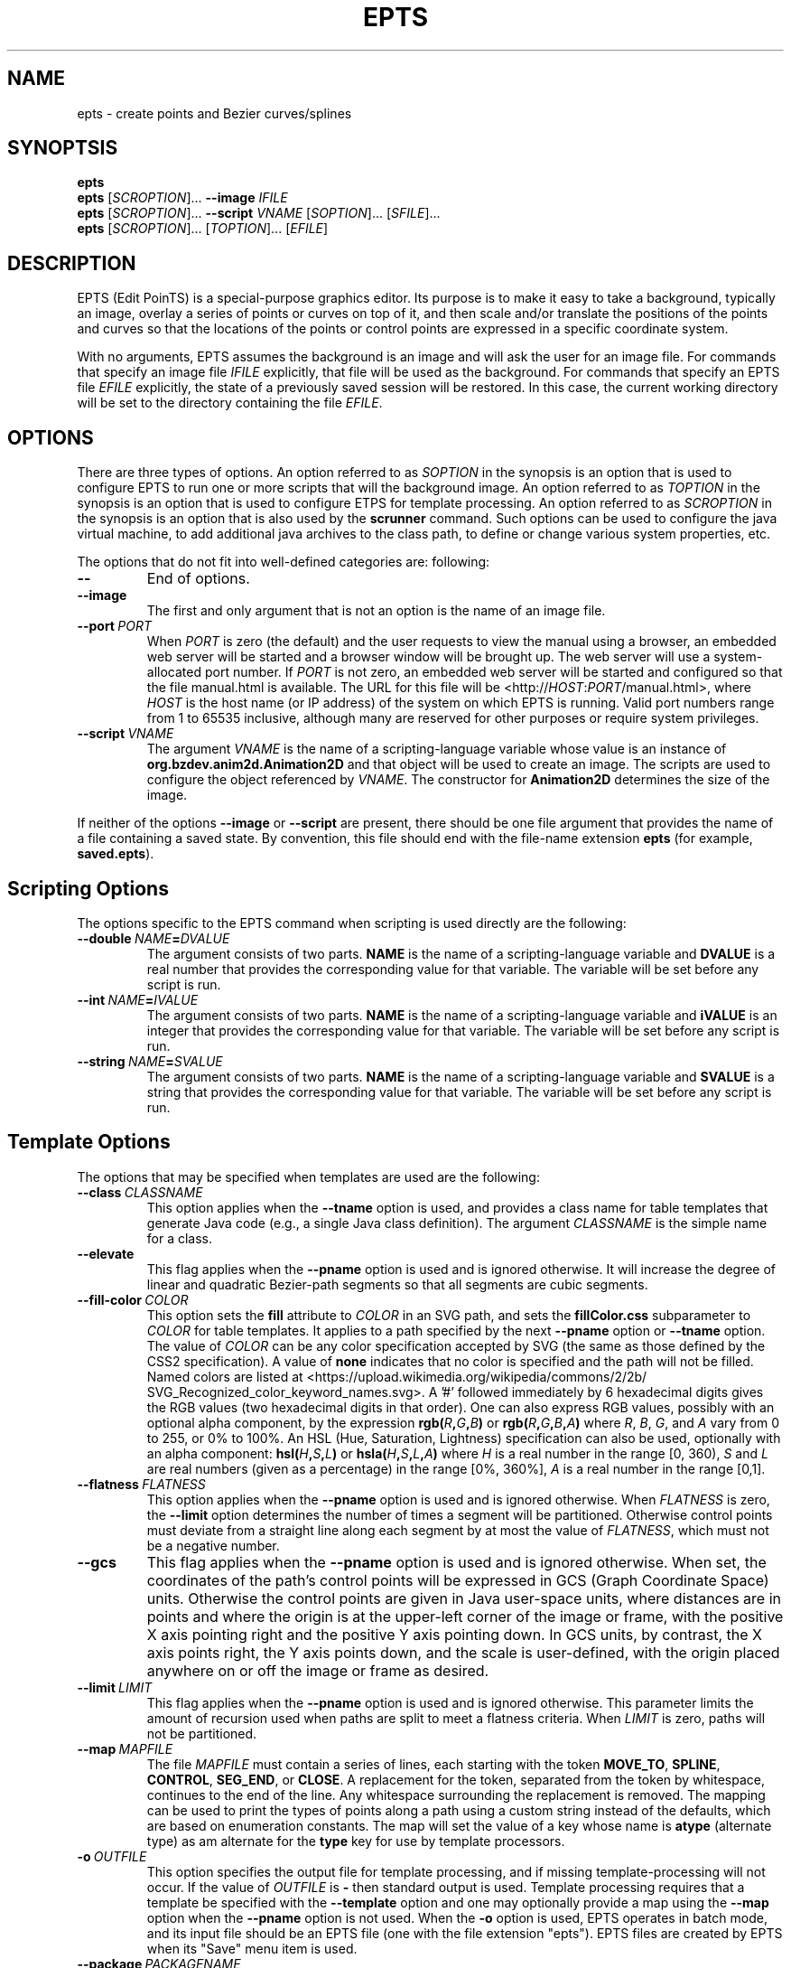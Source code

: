 .TH EPTS "1" "May 2018" "epts VERSION" "User Commands"
.SH NAME
epts \- create points and Bezier curves/splines
.SH SYNOPTSIS
.B epts
.br
.B epts
[\fI\,SCROPTION\/\fR]...
.B \-\-image
.I IFILE
.br
.B epts
[\fI\,SCROPTION\/\fR]... \fB\-\-script \fI VNAME \fR[\fI\,SOPTION\/\fR]... [\fI\,SFILE\/\fR]...
.br
.B epts
[\fI\,SCROPTION\/\fR]... [\fI\,TOPTION\/\fR]... [\fI\,EFILE\/\fR]
.br
.SH DESCRIPTION
.PP
EPTS (Edit PoinTS) is a special-purpose graphics editor. Its purpose
is to make it easy to take a background, typically an image, overlay a
series of points or curves on top of it, and then scale and/or
translate the positions of the points and curves so that the locations
of the points or control points are expressed in a specific coordinate
system.
.PP
With no arguments, EPTS assumes the background is an image and will
ask the user for an image file. For commands that specify an image
file
.I IFILE
explicitly, that file will be used as the background.  For commands
that specify an EPTS file
.I EFILE
explicitly, the state of a previously saved session will be restored.
In this case, the current working directory will be set to the
directory containing the file
.IR EFILE .
.SH OPTIONS
.PP
There are three types of options.
An option referred to as
.I SOPTION
in the synopsis is an option that is used to configure EPTS to
run one or more scripts that will the background image.  An option
referred to as
.I TOPTION
in the synopsis is an option that is used to configure ETPS for
template processing.
An option referred to as
.I SCROPTION
in the synopsis is an option that is also used by the
.B scrunner
command. Such options can be used to configure the java virtual machine,
to add additional java archives to the class path, to define or change
various system properties, etc.
.PP
The options that do not fit into well-defined categories are:
following:
.TP
.B \-\-
End of options.
.TP
.B \-\-image
The first and only argument that is not an option is the name of an
image file.
.TP
.BI \-\-port\  PORT
When
.I PORT
is zero (the default) and the user requests to view the manual using
a browser, an embedded web server will be started and a browser window
will be brought up.  The web server will use a system-allocated port
number.  If
.I PORT
is not zero, an embedded web server will be started and configured so
that the file manual.html is available. The URL for this file will be
<http://\fIHOST\fR:\fIPORT\fR/manual.html>, where
.I HOST
is the host name (or IP address) of the system on which EPTS is running.
Valid port numbers range from 1 to 65535 inclusive, although many are
reserved for other purposes or require system privileges.
.TP
.BI \-\-script\  VNAME
The argument
.I VNAME
is the name of a scripting-language variable whose value is an
instance of
.B org.bzdev.anim2d.Animation2D
and that object will be used to create an image. The scripts are used
to configure the object referenced by
.IR VNAME .
The constructor for
.B Animation2D
determines the size of the image.
.PP
If neither of the options
.B \-\-image
or
.B \-\-script
are present, there should be one file argument that provides the name
of a file containing a saved state.  By convention, this file should
end with the file-name extension
.B epts
(for example,
.BR saved.epts ).
.SH Scripting Options
.PP
The options specific to the EPTS command  when scripting is  used directly
are the following:
.TP
.BI \-\-double\  NAME\fB=\fIDVALUE
The argument consists of two parts.
.B NAME
is the name of a scripting-language variable and
.B DVALUE
is a real number that provides the corresponding value for that
variable. The variable will be set before any script is run.
.TP
.BI \-\-int\  NAME\fB=\fIIVALUE
The argument consists of two parts.
.B NAME
is the name of a scripting-language variable and
.B iVALUE
is an integer that provides the corresponding value for that
variable. The variable will be set before any script is run.
.TP
.BI \-\-string\  NAME\fB=\fISVALUE
The argument consists of two parts.
.B NAME
is the name of a scripting-language variable and
.B SVALUE
is a string that provides the corresponding value for that
variable. The variable will be set before any script is run.
.SH Template Options
.PP
The options that may be specified when templates are used are the
following:
.TP
.BI \-\-class\  CLASSNAME
This option applies when the
.B \-\-tname
option is used, and provides a class name for table templates that
generate Java code (e.g., a single Java class definition). The
argument
.I CLASSNAME
is the simple name for a class.
.TP
.B \-\-elevate
This flag applies when the
.B \-\-pname
option is used and is ignored otherwise. It will increase the
degree of linear and quadratic Bezier-path segments so that
all segments are cubic segments.
.TP
.BI \-\-fill\-color\  COLOR
This option sets the
.B fill
attribute to
.I COLOR
in an SVG path, and sets the
.B fillColor.css
subparameter to
.I COLOR
for table templates.
It applies to a path specified by the next
.B \-\-pname
option or
.B \-\-tname
option. The value of
.I COLOR
can be any color specification accepted by SVG (the same as those
defined by the CSS2 specification). A value of
.B none
indicates that no color is specified and the path will not be filled.
Named colors are listed at
<https://upload.wikimedia.org/wikipedia/commons/2/2b/
.br
SVG_Recognized_color_keyword_names.svg>.
A '#' followed immediately by 6 hexadecimal digits gives the RGB values
(two hexadecimal digits in  that order). One can also express RGB values,
possibly  with an optional alpha component, by the
expression
.B rgb(\fIR\fB,\fIG\fB,\fIB\fB)
or
.B rgb(\fIR\fB,\fIG\fB,\fIB\fB,\fIA\fB)
where
.IR R ,
.IR B ,
.IR G ,
and
.I A
vary from 0 to 255, or 0% to 100%. An HSL (Hue, Saturation, Lightness)
specification can also be used, optionally with an alpha component:
.B hsl(\fIH\fB,\fIS\fB,\fIL\fB)
or
.B hsla(\fIH\fB,\fIS\fB,\fIL\fB,\fIA\fB)
where
.I H
is a real number in the range [0, 360),
.I S
and
.I L
are real numbers (given as a percentage) in the range [0%, 360%],
.I A
is a real number in the range [0,1].
.TP
.BI \-\-flatness\  FLATNESS
This option applies when the
.B \-\-pname
option is used and is ignored otherwise. When
.I FLATNESS
is zero, the
.B \-\-limit
option determines the number of times a segment will be partitioned. Otherwise
control points must deviate from a straight line along each segment
by at most the value of
.IR FLATNESS ,
which must not be a negative number.
.TP
.B \-\-gcs
This flag applies when the
.B \-\-pname
option is used and is ignored otherwise. When set, the coordinates of
the path's control points will be expressed in GCS (Graph Coordinate
Space) units.  Otherwise the control points are given in Java
user-space units, where distances are in points and where the origin
is at the upper-left corner of the image or frame, with the positive X
axis pointing right and the positive Y axis pointing down. In GCS
units, by contrast, the X axis points right, the Y axis points down,
and the scale is user-defined, with the origin placed anywhere on or
off the image or frame as desired.
.TP
.BI \-\-limit\  LIMIT
This flag applies when the
.B \-\-pname
option is used and is ignored otherwise. This parameter limits the
amount of recursion used when paths are split to meet a flatness
criteria. When
.I LIMIT
is zero, paths will not be partitioned.
.TP
.BI \-\-map\  MAPFILE
The file
.I MAPFILE
must contain a series of lines, each starting with the token
.BR MOVE_TO ,
.BR SPLINE ,
.BR CONTROL ,
.BR SEG_END ,
or
.BR CLOSE .
A replacement for the token, separated from the token by whitespace,
continues to the end of the line. Any whitespace surrounding the
replacement is removed. The mapping can be used to print the types
of points along a path using a custom string instead of the defaults,
which are based on enumeration constants. The map will set the value
of a key whose name is
.B atype
(alternate type) as am alternate for the
.B type
key for use by template processors.
.TP
.BI \-o\  OUTFILE
This option specifies the output file for template processing, and
if missing template-processing will not occur. If the value of
.I OUTFILE
is
.B \-
then standard output is used.  Template processing requires that
a template be specified with the
.B \-\-template
option and one may optionally provide a map using the
.B \-\-map
option when the
.B \-\-pname
option is not used. When the
.B \-o
option is used, EPTS operates in batch mode, and its input file should
be an EPTS file (one with the file extension "epts"). EPTS files are
created by EPTS when its "Save" menu item is used.
.TP
.BI \-\-package\  PACKAGENAME
This option applies when the
.B \-\-tname
option is used, and provides a class name for table templates that
generate Java code (e.g., a single Java class definition). The
argument
.I PACKAGENAME
is the fully-qualified class name for a Java package.
.TP
.BI \-\-pname\  PNAME
This option's argument
.I PNAME
provides the name of a variable that names a path.  When this option
is provided, a path-iterator template must be used and the keymap is
the path-iterator keymap, not the table keymap, as described by the
manual page
.BR epts (5)
and by the on-line manual for
.BR epts .
This keymap describes a path as a series of straight-line segments,
quadratic Bezier curves, or cubic Bezier curves. Segments starting or
terminating with a spline point are converted to cubic Bezier curves.
.I PNAME
may consist of an identifier, immediately followed by a ":", in turn
followed by a series of comma-separated path names.  This in effect
creates a path with a new name that is a concatenation of paths specified
in EPTS's table. The main use of this variant is to create shapes that
may have holes in them.  Only one
.B \-\-pname
option may appear. Template options used with the
.B \-\-pname
option are
.BR \-\-elevate ,
.BR \-\-flatness ,
.BR \-\-gcs ,
.BR \-\-limit ,
and
.BR \-\-straight .
.TP
.B \-\-public
This option applies when the
.B \-\-tname
option is used and indicates that any Java class being defined by a
template should be a public class.
.TP
.B \-\-straight
This flag applies when the
.B \-\-pname
option is used and is ignored otherwise. When set, the path will be
flattened and converted to straight-line segments.
.TP
.BI \-\-stroke\-color\  COLOR
This option sets the
.B stroke
for an SVG
attribute to
.I COLOR
in an SVG path, and the
.B drawColor.css
subparameter for table templates.
It applies to a path specified by the next
.B \-\-tname
option after this options appears. The value of
.I COLOR
can be any color specification accepted by SVG (the same as those
defined by the CSS2 specification). A value of
.B none
indicates that no color is specified and the path will not be drawn.
Named colors are listed at
.br
<https://www.w3.org/TR/css-color-3/#svg-color>
.br
A '#' followed immediately by 6 hexadecimal digits gives the RGB values
(two hexadecimal digits in  that order). One can also use the
expression
.B rgb(\fIR\fB,\fIG\fB,\fIB\fB)
or
.B rgba(\fIR\fB,\fIG\fB,\fIB\fB,\fIA\fB)
where
.IR R ,
.IR B ,
.IR G ,
and
.I A
vary from 0 to 255, or 0% to 100%. An HSL (Hue, Saturation, Lightness)
specification can also be used, optionally with an alpha component:
.B hsl(\fIH\fB,\fIS\fB,\fIL\fB)
or
.B hsla(\fIH\fB,\fIS\fB,\fIL\fB,\fIA\fB)
where
.I H
is a real number in the range [0, 360),
.I S
and
.I L
are real numbers (given as a percentage) in the range [0%, 360%],
.I A
is a real number in the range [0,1].
.TP
.BI \-\-stroke-cap\  VALUE
This option is
used for table templates and applies to the path specified by the
following <CODE>
.B \-\-tname
option. Its values can be one of the following:
.BR butt ,
which ends unclosed subpaths and dash segments with no added decoration;
.BR round ,
which ends unclosed subpaths and dash segments with a round decoration
that has a radius equal to half the width of the stroke; and
.BR square ,
which ends unclosed subpaths and dash segments with a square
projection that extends beyond the end of the segment by a distance
equal to half of the stroke width.
.TP
.BI \-\-stroke\-dash\-incr\  VALUE
This
option is used for table templates and applies to the path
specified by the following
.B \-\-tname
option. The argument
.I VALUE
is the length assigned to a "\-</CODE" or "\ " in a dash pattern.
.I VALUE
is specified in graph coordinate space when the option
.B \-\-stroke-gcs-mode is
.BR true ;
otherwise it is specified in user-space or image space units.
.TP
.BI \-\-stroke\-dash\-pattern\  VALUE
A dash pattern specifies how dashes are drawn.
.I VALUE
will be a sequence of minus signs ("\-") and spaces ("\ "),
starting with a "\-". The length of
.I N
"\-" characters in a row or
.I N
spaces in a row is
.I  N
multiplied by the dash increment, and corresponds to
the length of a stroke or gap respectively. The dash pattern will
repeat.
.I VALUE
is specified in graph coordinate space when the option
.B \-\-stroke\-gcs\-mode
is
.BR true ;
otherwise it is specified in user-space or image space units.
.TP
.BI \-\-stroke\-dash\-phase\  VALUE
This option is used for table templates and applies to the path
specified by the following
.B \-\-tname
option.
.I VALUE
is offset to the start of the dash pattern, and is specified in graph
coordinate space when the option
.B \-\-stroke\-gcs\-mode
is
.BR true ;
otherwise it is specified in user-space or image space units.
.TP
.BI \-\-stroke\-gcs\-mode\  BOOLEAN
This option is used for table templates and applies to the path
specified by the following
.B \-\-tname
option. The value
.I BOOLEAN can be
.B true
or
.BR false .
This option sets the
.B stroke.gcsMode
subparameter for table templates, and indicates if stroke dimensions
are in GCS units or user-space units (the default). For GCS units,
the value must be
.BR true .
.TP
.BI \-\-stroke\-join\  VALUE
This option is used for table templates and applies to the path specified
by the following
.B \-\-tname
option. Its values can be one of the following:
.BR bevel</CODE> ,
which joins path segments by connecting the outer corners of their
wide outlines with a straight segment;
.BR miter</CODE> ,
which joins path segments by extending their outside edges until they
meet;
.BR round</CODE> ,
which joins path segments by rounding off the corner at a radius of
half the line width.
.TP
.BI \-\-stroke\-miter\-limit\  VALUE
This
option is used for table templates and applies to the path
specified by the following
.B \-\-tname
option. The miter limit is the limit such that a line join is trimmed
when the ratio of miter length to stroke width is greater than this
value. The miter length is the diagonal length of the miter, which is
the distance between the inside corner and the outside corner of the
intersection. The smaller the angle formed by two line segments, the
longer the miter length and the sharper the angle of intersection. The
default miterlimit value of 10.0 causes all angles less than 11
degrees to be trimmed. Trimming miters converts the decoration of the
line join to a bevel. This value applies only to a line join that has
a
.B miter
join decoration and must be larger than or equal to 1.0.
.I VALUE
is specified in graph coordinate space when the option
.B \-\-stroke-gcs-mode
is
.BR true ;
otherwise it is specified in user-space or image space units.
.TP
.BI \-\-stroke-width\  WIDTH
This option sets the
.B stroke-width
attribute to
.I WIDTH
in an SVG path and the
.B stroke.width
subparameter for table templates.
The value of
.I WIDTH
is a non-negative positive real number that is specified in graph
coordinate space when the option
.B \-\-stroke-gcs-mode
is
.BR true ;
otherwise it is specified in user-space or image-space units.
.TP
.B \-\-svg
This option, if present, must precede all
.B \-\-pname
options.  It indicates that the output will be an SVG (Scaleable
Vector Graphics) file.  The
.BR \-\-template ,
.BR \-\-flatness ,
.BR \-\-straight ,
and/or
.B \-\-elevate
options must not be used with this option. The option
.B \-o
is required, and at least one
.B \-\-pname
option should be present.  The options
.BR \-\-fill\-color ,
.BR \-\-winding\-rule ,
.BR \-\-stroke ,
and
.B \-\-stroke-width
may be used (at least one will typically be provided).
.TP
.BI \-\-template: RESOURCE
This option is a shortcut for the option
.BI \-\-template\ sresource: RESOURCE
as built-in templates are a common case.
.TP
.BI \-\-template\  TFILE
The output will be formated based on a template provided by the
file or URL
.IR TFILE .
The format of the template file depends on whether or not the
.B \-\-pname
flag has been set: when set, a path-iterator template must be used;
otherwise a table template must be used. There are a number of
built-in templates whose URLs start with the protocol
.BR sresource .
For table templates, the pathname component of the URLs (separated
from the protocol by a ":") are
.BR ECMAScriptLayers ,
.BR ECMAScriptLayerPaths ,
.BR EMCAScriptLocations ,
.BR sresource:EMCAScriptPaths ,
.BR ECMAScript ,
.BR JavaLocations,
.BR JavaPathBuilders ,
and
.BR JavaPaths .
For path-iterator templates, the pathname component of the URLs are
.BR area ,
.BR circumference ,
.BR pathlength ,
and
.BR SegmentsCSV .
These templates are described below.
.TP
.BI \-\-tname\  TNAME
This option's argument
.I TNAME
provides the name of a variable that names a path.  When this option
is provided, a table template must be used and the keymap is
the table keymap as described by the
manual page
.BR epts (5)
and by the on-line manual for
.BR epts .
.I TNAME
may be an existing identifier for a path or a location in an EPTS table,
or it may consist of an identifier, immediately followed by a ":", in turn
followed by a series of comma-separated path names.  This in effect
creates a path with a new name that is a concatenation of paths specified
in EPTS's table. Before each
.B \-\-tname
option, there may be a
.B \-\-winding\-rule
option. Multiple
.B \-\-tname
options may be used. If any are present, only the specified portions of
the EPTS table will appear in the output.
.TP
.B \-\-web
This option indicates that a web server will be started and the GUI will
be ignored.  The web server will provide access to the on-line manual.
The
.B \-\-port
option should be used as well and should set the port number to a non-zero
value.
.TP
.BI \-\-winding\-rule\  RULE
This option, when present, adds a winding rule for use with table
templates when the
.B \-\-tname
option is used, and must precede that option. After a
.B \-\-tname
option is seen, the winding rule removed.  The values of
.I RULE
may be
.B evenodd
or
.BR nonzero .
The
.B \-\-fill\-rule
option is a synonym. The
.B \-\-winding\-rule
option sets a template-table keymap directive as described in the
documentation for
.BR epts (5)
and in the on-line manual.
.TP
.BI \-\-zorder\  VALUE
This option, when present, adds a Z-order  for use with table
templates when the
.B \-\-tname
option is used, and must precede that option. After a
.B \-\-tname
option is seen, the value is removed. The value is a long integer.
.SH SCRUNNER OPTIONS
.PP
Most of the options EPTS supports are ones that are shared with the
program
.BR scrunner .
Unless an exceedingly large image file is used or a custom image
format has to be supported, these are generally not needed when the
background is an image.  The
.B scrunner
options that are supported are:
.TP
.BI \-\-codebase\  URLPATH
Defines directories and jar files to a class path.
.I URLPATH
may be a URL giving the location of the classes or a path name in the
local file system.  The character "|" is used as a path separator, with
the sequence "||" interpreted as a literal "|", so that for an odd number
of "|" characters in a row, only the final one is treated as a path separator.
If file name must start with "|", use a "file" URL and encode the "|" as
%7C.
If the starting sequence of a path component contains a ":" (the first one if
there are more than one), and that sequence of characters is syntactically
valid at the start of a URL, the path component is treated as a URL. Otherwise
it is a file name.  This rule implies that Windows file names such as
C:mycode.jar will be confused with a URL, so a URL should be used instead.
If a file name is not absolute, it is interpreted
relative to the current working directory. Multiple codebase options may be
provided (to improve readability).
Multiple
.B \-\-codebase
options are allowed. For file names, a leading "~" followed by the
name separator ("/" for Unix) is expanded to the user\'s home
directory, a file name consisting of only "~" is replaced with the
user\'s home directory, a leading "~~" is replaced with "~", and a
leading "..." followed by the name separator ("/" for Unix) is
replaced by the directory in which the BZDev class library's JAR file
is located.
.TP
.BI \-D NAME\fB=\fIVALUE
Define the name of a Java property and give it a value.  See the java
command for details.  The syntax for this argument is the same as that
defined for the similarly named option for the
.B java
command.  The properties "java.system.class.loader", "java.security.manager",
"scrunner.sysconf", and "scrunner.usrconf" cannot be altered by this
option (or the corresponding
.B \-J
option).  If those must be changed, add a
.B \-D
option before the
.B \-jar
option in the
.B scrunner
shell script (or alternatively, create a new script).
.TP
.B \-\-dryrun
Prints the java command that would be executed but does not actually
execute it.
.BI \-J \-JOPTION
Causes a single-argument option
.I \-JOPTION
to be used by the java launcher that
.B epts
invokes.
.TP
.BI \-L\  LANGUAGE
Specifies the scripting language
.I LANGUAGE
 in use.
.SH BUILT-IN TEMPLATES
.PP
EPTS includes several templates, which can be grouped into two categories:
table templates and path-iterator templates.  A template must be a table
template when the
.B \-\-template
option is used and the
.B \-\-pname
option is not used.  If the
.B \-\-template
option is used and the
.B \-\-pname
is used, the template should be a path-iterator template.
.PP
The table templates are the following:
.TP
.B sresource:ECMAScript
This option will print the
information included in the EPTS table. Each path or location is
represented by an ECMAScript variable. For locations, the value
assigned to the variable is an object whose properties
.B x
and .B y
provide the coordinates of the
point. For paths, if stroke or color options are not used, the
object will be an array of objects, each describing a control
point. In this case, the value assigned to the variable will be
an object that can be used to configure an instance of
.B org.bzdev.geom.SplinePathBuilder</CODE>. When the corresponding
.B \-\-tname
option\'s argument names a single EPTS path,
the array can also be used to configure an instance of
.B org.bzdev.anim2d.AnimationPath2DFactory
or
.B org.bzdev.geom.BasicSplinePathBuilder</CODE>. If a stroke or
color option is provided,
the object will be an array of two objects, where the first object
describes a stroke, color, and Z-order, and where the second
object contains an array of control points describing the path
itself.  Because of the constraints imposed by the class
.B AnimationPath2DFactory
the corresponding
.B \-\-tname
option must name a single EPTS path when a
stroke or color option is provided.
.TP
.B sresource:ECMAScriptLayers
This option will print the information included in the EPTS
table. Each path is represented by an ECMAScript variable. Location
entries are ignored.  For each
.B --tname
option, or
all paths if there are no
.B --tname
options, the
value assigned to each variable will be an array of objects.
The array can be used to configure an instance of
.B org.bzdev.anim2d.AnimationLayer2DFactory</CODE>.
One may use the
.B --tname
option to include only
specific paths and optionally to use a new variable name that
represents a single path or the concatenation of multiple paths.
When a
.B --tname
option is used, a
.B --winding-rule</CODE>
option may be used, as can color or stroke options.
.TP
.B sresource:ECMAScriptLocations
This template provides the same ECMAScript statements that the
.B sresource:ECMAScript
template produces, but only locations are included, not paths.
.TP
.B sresource:ECMAScriptPaths
This template provides the same ECMAScript statements that the
.B sresource:ECMAScript
template produces, but only paths are included, not locations.
.TP
.B sresource:JavaLocations
This template provides a Java class containing fields that are
instances of the Java class
.B java.awt.geom.Path2D
with each field named by the name provided in a
.B \-\-tname
options If there are no
.B \-\-tname
options, the field names are the names of all the locations defined in
the EPTS table.  Multiple
.B \-\-tname
options are allowed.
.TP
.B sresource:JavaPathBuilders
This template provides a Java class containing fields that are
instances of the Java class
.B org.bzdev.geom.SplinePathBuilder
with each field named by the primary name (the name before a colon in the
argument for a
.B \-\-tname
option) provided in a
.B \-\-tname
option for a path. If there are no
.B \-\-tname
options, the field names are the names of all the paths defined in
the EPTS table. Multiple
.B \-\-tname
options are allowed.
.TB
.B sresource:JavaPathFactories
This template provides a Java class containing fields that are
instances of the Java interface
.B org.bzdev.obnaming.NamedObjectFactory.IndexedSetter
with each field named by the name provided by a
.B --tname
option for a path. If there are no
.B --tname
options, the field names are the names of all the paths defined in the
EPTS table.  The arguments to the
.B --tname
options must be simple names that match the names of paths defined in
the EPTS table. For a specific
.B --tname
option, color or stroke options can be specified (these must precede
the
.B --tname
option to which they apply).
.PP
The path-iterator templates are the following:
.TP
.B sresource:area
This template requires the use of a
.B \-\-pname
option to specify a path name, or to create a new path that is the
concatenation of several existing paths.  It provides the area
enclosed by the path; "NaN" if the path contains any open segments. If
the command was run with the
.B \-\-gcs
option, the units are graph-coordinate-space units; otherwise they are
user-space units.
.TP
.B sresource:circumference
This template requires the use of a
.B \-\-pname
option to specify a path name, or to create a new path that is the
concatenation of several existing paths.  It provides the
circumference of the area enclosed by the path; "NaN" if the path
contains any open segments. If the command was run with the
.B \-\-gcs
option, the units are graph-coordinate-space units; otherwise they are
user-space units.
.TP
.B sresource:pathlength
This template requires the use of a
.B \-\-pname
option to specify a path name, or to create a new path that is the
concatenation of several existing paths.  It provides the
path length, summed over all segments making up the path. If the command was run with the
.B \-\-gcs
option, the units are graph-coordinate-space units; otherwise they are
user-space units.
.TP
.B sresource:SegmentsCSV
This template requires the use of a
.B \-\-pname
option to specify a path name, or to create a new path that is the
concatenation of several existing paths.  The template will create its
out in CSV (Comma Separated Values) format, describing the specified
path. The name of the path will not appear in the output.
The CSV values contain 7 columns, some of which may be empty.
The first is
.BR type ,
whose value can be
.BR SEG_CLOSE ,
.BR SEG_CUBICTO ,
.BR SEG_LINETO ,
.BR SEG_MOVETO ,
or
.BR SEG_QUADTO ,
matching names defined by the class
.BR java.awt.geom.PathIterator .
The remaining values are
.BR x0 ,
.BR y0 ,
.BR x1 ,
.BR y1 ,
.BR x2 ,
and
.BR y2 .
The values for these are numbers or empty strings.
.SH EXAMPLES
.PP
The following are examples of how to run EPTS using the command-line
interface:
.TP
.B epts\ saved.epts
Start EPTS, restoring its state to one saved in a previous session.
.TP
.B epts\ \-\-codebase\ foo.jar\ saved.epts
Start EPTS, restoring its state to one saved in a previous session,
adding a jar file
.B foo.jar
to EPTS's code base.
.TP
.B epts\ \-\-image\ image.png
Start EPTS with an image preloaded as its
background.
.TP
.B epts\ \-\-script\ a2d\ commands.js
Start EPTS and run the script provided in commands.js to generate
an image from an animation
.B a2d
(an instance of
.BR org.bzdev.anim2d.Animation2D ).
.TP
.B
epts\ \-\-codebase\ foo.jar\ \-\-script\ a2d\ commands.js
Start EPTS and run the script provided in commands.js to generate
an image from an animation
.B a2d
(an instance of
.BR org.bzdev.anim2d.Animation2D ).
The file foo.jar contains
additional classes needed by the script. The
.B \-\-codebase
option
will be needed when restarting EPTS using a saved state
created when this command is being run.
.TP
.B epts\ \-o\ out.js\ \-\-template:ECMAScript\ saved.epts
Run EPTS without a GUI to generate a file
.B out.js
containing
a series of ECMAScript statements containing the contents
of the EPTS table.
.TP
.B epts\ \-o\ out.svg\ \-\-svg\ \-\-fill red\ \-\-pname s:c1,c2\ saved.epts
Run EPTS without a GUI to generate an SVG file
.B out.svg
containing a shape
.B s
consisting of two curves
.B \fIR(\fBc1
and
.BR c2 )
defined in the EPTS table.  The table is the one defined by the file
.B saved.epts
.TP
.B epts\ \-o\ \-\ \-\-gcs\ \-\-template:area\ \-\-pname s:c1,c2
Run EPTS without a GUI to compute the area of a shape bounded by the
curves
.B c1
and
.B c2.
The area is in GCS units.
.SH FILES
.TP
.B /etc/bzdev/scrunner.conf\ \fRor\fB\ /etc/opt/bzdev/scrunner.conf
System configuration file that allows a specific Java launcher, class-path
entries, and property definitions to be used. The form starting with
/etc/opt may be used on some systems (e.g. Solaris).
.TP
.B ~/.config/bzdev/scrunner.conf
User configuration file that allows a specific Java launcher, class-path
entries, and property definitions to be used.  property definitions in this
file override those in the system configuration file.
.SH SEE ALSO
.BR scrunner (1)
.br
.BR scrunner.conf (5)
.br
.BR epts (5)
\"  LocalWords:  EPTS epts Bezier SYNOPTSIS fI SCROPTION fR EFILE br
\"  LocalWords:  IFILE PoinTS scrunner TP html MAPFILE SEG whitespace
\"  LocalWords:  atype TFILE formated OUTFILE codebase URLPATH fB SVG
\"  LocalWords:  fIVALUE sysconf usrconf dryrun JOPTION fRor Solaris
\"  LocalWords:  config conf VNAME SOPTION SFILE TOPTION ETPS DVALUE
\"  LocalWords:  fIDVALUE fIIVALUE iVALUE fISVALUE SVALUE pname CSS
\"  LocalWords:  RGB rgb fIR fIG fIB rull evenodd svg gcs keymap NaN
\"  LocalWords:  EPTS's fillRule Scaleable sresource ECMAScriptLayers
\"  LocalWords:  ECMAScriptLayerPaths EMCAScriptLocations pathlength
\"  LocalWords:  EMCAScriptPaths SegmentsCSV tname TNAME windingRule
\"  LocalWords:  BZDev ECMAScriptLocations ECMAScriptPaths CSV LINETO
\"  LocalWords:  CUBICTO MOVETO QUADTO png preloaded js fBc CLASSNAME
\"  LocalWords:  PACKAGENAME JavaLocations JavaPaths fillColor css
\"  LocalWords:  subparameter fIA HSL hsl fIH fIS fIL hsla drawColor
\"  LocalWords:  rgba unclosed subpaths incr gcsMode miterlimit
\"  LocalWords:  pathname JavaPathBuilders zorder AnimationPath
\"  LocalWords:  DFactory JavaPathFactories
